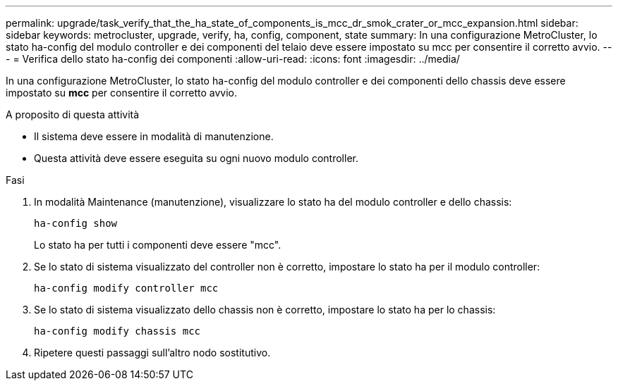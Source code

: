 ---
permalink: upgrade/task_verify_that_the_ha_state_of_components_is_mcc_dr_smok_crater_or_mcc_expansion.html 
sidebar: sidebar 
keywords: metrocluster, upgrade, verify, ha, config, component, state 
summary: In una configurazione MetroCluster, lo stato ha-config del modulo controller e dei componenti del telaio deve essere impostato su mcc per consentire il corretto avvio. 
---
= Verifica dello stato ha-config dei componenti
:allow-uri-read: 
:icons: font
:imagesdir: ../media/


[role="lead"]
In una configurazione MetroCluster, lo stato ha-config del modulo controller e dei componenti dello chassis deve essere impostato su *mcc* per consentire il corretto avvio.

.A proposito di questa attività
* Il sistema deve essere in modalità di manutenzione.
* Questa attività deve essere eseguita su ogni nuovo modulo controller.


.Fasi
. In modalità Maintenance (manutenzione), visualizzare lo stato ha del modulo controller e dello chassis:
+
`ha-config show`

+
Lo stato ha per tutti i componenti deve essere "mcc".

. Se lo stato di sistema visualizzato del controller non è corretto, impostare lo stato ha per il modulo controller:
+
`ha-config modify controller mcc`

. Se lo stato di sistema visualizzato dello chassis non è corretto, impostare lo stato ha per lo chassis:
+
`ha-config modify chassis mcc`

. Ripetere questi passaggi sull'altro nodo sostitutivo.

